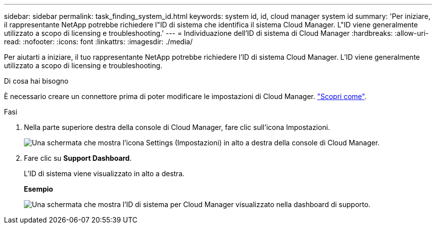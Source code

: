 ---
sidebar: sidebar 
permalink: task_finding_system_id.html 
keywords: system id, id, cloud manager system id 
summary: 'Per iniziare, il rappresentante NetApp potrebbe richiedere l"ID di sistema che identifica il sistema Cloud Manager. L"ID viene generalmente utilizzato a scopo di licensing e troubleshooting.' 
---
= Individuazione dell'ID di sistema di Cloud Manager
:hardbreaks:
:allow-uri-read: 
:nofooter: 
:icons: font
:linkattrs: 
:imagesdir: ./media/


[role="lead"]
Per aiutarti a iniziare, il tuo rappresentante NetApp potrebbe richiedere l'ID di sistema Cloud Manager. L'ID viene generalmente utilizzato a scopo di licensing e troubleshooting.

.Di cosa hai bisogno
È necessario creare un connettore prima di poter modificare le impostazioni di Cloud Manager. link:concept_connectors.html#how-to-create-a-connector["Scopri come"].

.Fasi
. Nella parte superiore destra della console di Cloud Manager, fare clic sull'icona Impostazioni.
+
image:screenshot_settings_icon.gif["Una schermata che mostra l'icona Settings (Impostazioni) in alto a destra della console di Cloud Manager."]

. Fare clic su *Support Dashboard*.
+
L'ID di sistema viene visualizzato in alto a destra.

+
*Esempio*

+
image:screenshot_system_id.gif["Una schermata che mostra l'ID di sistema per Cloud Manager visualizzato nella dashboard di supporto."]


